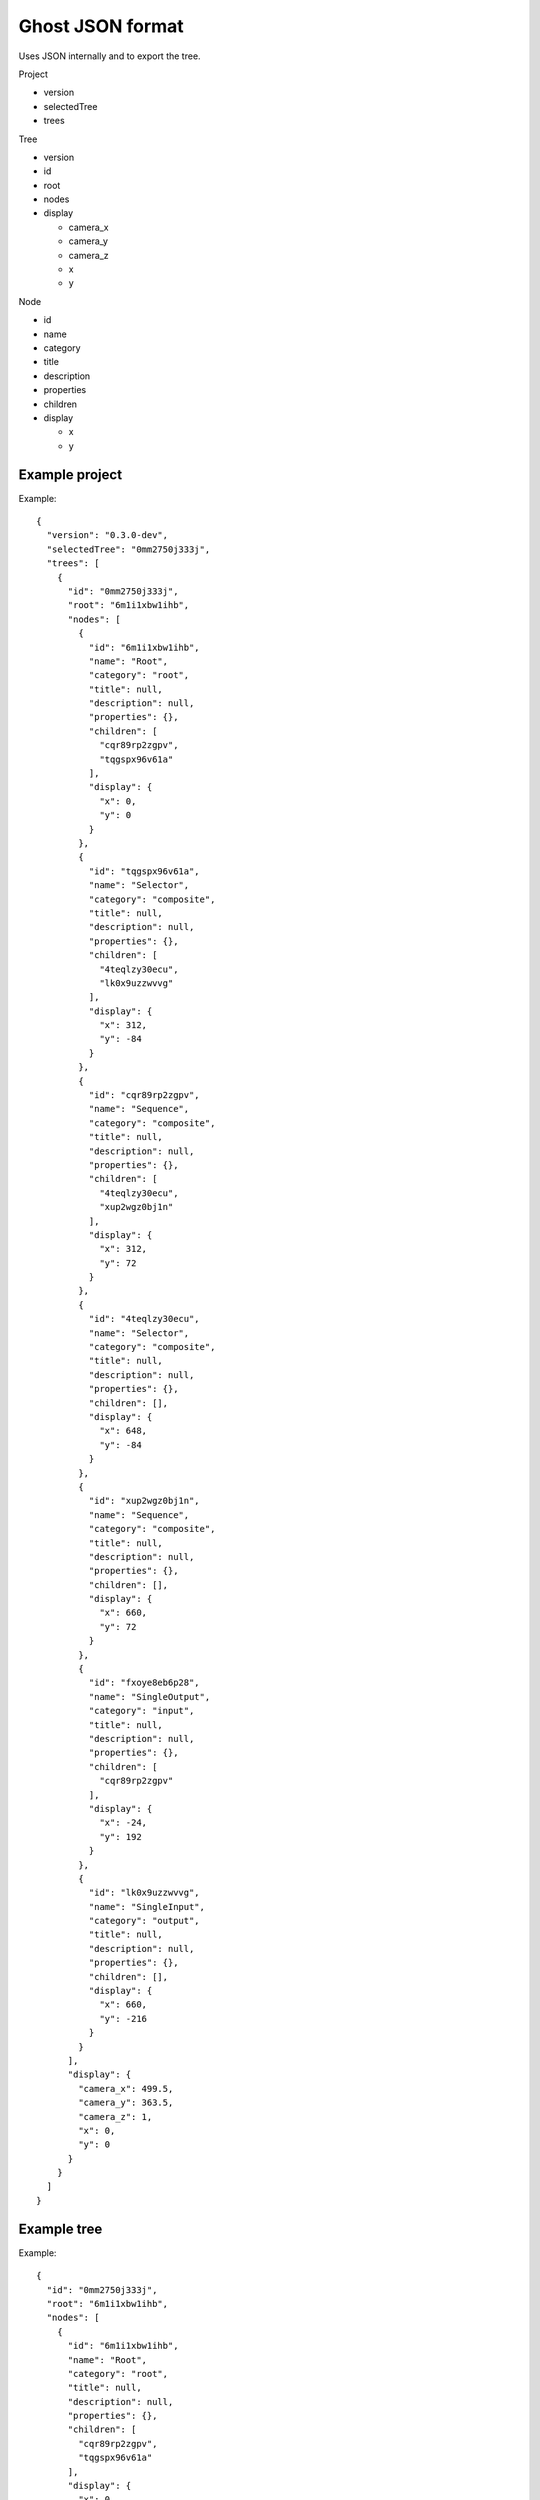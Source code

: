 =================
Ghost JSON format
=================

Uses JSON internally and to export the tree.

Project

- version
- selectedTree
- trees

Tree

- version
- id
- root
- nodes
- display

  - camera_x
  - camera_y
  - camera_z
  - x
  - y

Node

- id
- name
- category
- title
- description
- properties
- children
- display

  - x
  - y


---------------
Example project
---------------

Example::

    {
      "version": "0.3.0-dev",
      "selectedTree": "0mm2750j333j",
      "trees": [
        {
          "id": "0mm2750j333j",
          "root": "6m1i1xbw1ihb",
          "nodes": [
            {
              "id": "6m1i1xbw1ihb",
              "name": "Root",
              "category": "root",
              "title": null,
              "description": null,
              "properties": {},
              "children": [
                "cqr89rp2zgpv",
                "tqgspx96v61a"
              ],
              "display": {
                "x": 0,
                "y": 0
              }
            },
            {
              "id": "tqgspx96v61a",
              "name": "Selector",
              "category": "composite",
              "title": null,
              "description": null,
              "properties": {},
              "children": [
                "4teqlzy30ecu",
                "lk0x9uzzwvvg"
              ],
              "display": {
                "x": 312,
                "y": -84
              }
            },
            {
              "id": "cqr89rp2zgpv",
              "name": "Sequence",
              "category": "composite",
              "title": null,
              "description": null,
              "properties": {},
              "children": [
                "4teqlzy30ecu",
                "xup2wgz0bj1n"
              ],
              "display": {
                "x": 312,
                "y": 72
              }
            },
            {
              "id": "4teqlzy30ecu",
              "name": "Selector",
              "category": "composite",
              "title": null,
              "description": null,
              "properties": {},
              "children": [],
              "display": {
                "x": 648,
                "y": -84
              }
            },
            {
              "id": "xup2wgz0bj1n",
              "name": "Sequence",
              "category": "composite",
              "title": null,
              "description": null,
              "properties": {},
              "children": [],
              "display": {
                "x": 660,
                "y": 72
              }
            },
            {
              "id": "fxoye8eb6p28",
              "name": "SingleOutput",
              "category": "input",
              "title": null,
              "description": null,
              "properties": {},
              "children": [
                "cqr89rp2zgpv"
              ],
              "display": {
                "x": -24,
                "y": 192
              }
            },
            {
              "id": "lk0x9uzzwvvg",
              "name": "SingleInput",
              "category": "output",
              "title": null,
              "description": null,
              "properties": {},
              "children": [],
              "display": {
                "x": 660,
                "y": -216
              }
            }
          ],
          "display": {
            "camera_x": 499.5,
            "camera_y": 363.5,
            "camera_z": 1,
            "x": 0,
            "y": 0
          }
        }
      ]
    }


------------
Example tree
------------

Example::

    {
      "id": "0mm2750j333j",
      "root": "6m1i1xbw1ihb",
      "nodes": [
        {
          "id": "6m1i1xbw1ihb",
          "name": "Root",
          "category": "root",
          "title": null,
          "description": null,
          "properties": {},
          "children": [
            "cqr89rp2zgpv",
            "tqgspx96v61a"
          ],
          "display": {
            "x": 0,
            "y": 0
          }
        },
        {
          "id": "tqgspx96v61a",
          "name": "Selector",
          "category": "composite",
          "title": null,
          "description": null,
          "properties": {},
          "children": [
            "4teqlzy30ecu",
            "lk0x9uzzwvvg"
          ],
          "display": {
            "x": 312,
            "y": -84
          }
        },
        {
          "id": "cqr89rp2zgpv",
          "name": "Sequence",
          "category": "composite",
          "title": null,
          "description": null,
          "properties": {},
          "children": [
            "4teqlzy30ecu",
            "xup2wgz0bj1n"
          ],
          "display": {
            "x": 312,
            "y": 72
          }
        },
        {
          "id": "4teqlzy30ecu",
          "name": "Selector",
          "category": "composite",
          "title": null,
          "description": null,
          "properties": {},
          "children": [],
          "display": {
            "x": 648,
            "y": -84
          }
        },
        {
          "id": "xup2wgz0bj1n",
          "name": "Sequence",
          "category": "composite",
          "title": null,
          "description": null,
          "properties": {},
          "children": [],
          "display": {
            "x": 660,
            "y": 72
          }
        },
        {
          "id": "fxoye8eb6p28",
          "name": "SingleOutput",
          "category": "input",
          "title": null,
          "description": null,
          "properties": {},
          "children": [
            "cqr89rp2zgpv"
          ],
          "display": {
            "x": -24,
            "y": 192
          }
        },
        {
          "id": "lk0x9uzzwvvg",
          "name": "SingleInput",
          "category": "output",
          "title": null,
          "description": null,
          "properties": {},
          "children": [],
          "display": {
            "x": 660,
            "y": -216
          }
        }
      ],
      "display": {
        "camera_x": 499.5,
        "camera_y": 363.5,
        "camera_z": 1,
        "x": 0,
        "y": 0
      },
      "version": "0.3.0-dev"
    }
